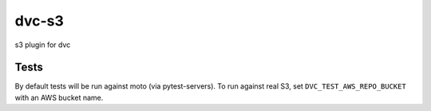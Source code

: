 dvc-s3
======

s3 plugin for dvc

Tests
-----

By default tests will be run against moto (via pytest-servers).
To run against real S3, set ``DVC_TEST_AWS_REPO_BUCKET`` with an AWS bucket name.
